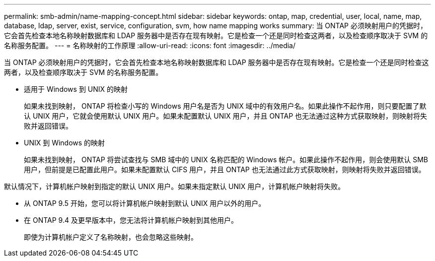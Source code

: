 ---
permalink: smb-admin/name-mapping-concept.html 
sidebar: sidebar 
keywords: ontap, map, credential, user, local, name, map, database, ldap, server, exist, service, configuration, svm, how name mapping works 
summary: 当 ONTAP 必须映射用户的凭据时，它会首先检查本地名称映射数据库和 LDAP 服务器中是否存在现有映射。它是检查一个还是同时检查这两者，以及检查顺序取决于 SVM 的名称服务配置。 
---
= 名称映射的工作原理
:allow-uri-read: 
:icons: font
:imagesdir: ../media/


[role="lead"]
当 ONTAP 必须映射用户的凭据时，它会首先检查本地名称映射数据库和 LDAP 服务器中是否存在现有映射。它是检查一个还是同时检查这两者，以及检查顺序取决于 SVM 的名称服务配置。

* 适用于 Windows 到 UNIX 的映射
+
如果未找到映射， ONTAP 将检查小写的 Windows 用户名是否为 UNIX 域中的有效用户名。如果此操作不起作用，则只要配置了默认 UNIX 用户，它就会使用默认 UNIX 用户。如果未配置默认 UNIX 用户，并且 ONTAP 也无法通过这种方式获取映射，则映射将失败并返回错误。

* UNIX 到 Windows 的映射
+
如果未找到映射， ONTAP 将尝试查找与 SMB 域中的 UNIX 名称匹配的 Windows 帐户。如果此操作不起作用，则会使用默认 SMB 用户，但前提是已配置此用户。如果未配置默认 CIFS 用户，并且 ONTAP 也无法通过此方式获取映射，则映射将失败并返回错误。



默认情况下，计算机帐户映射到指定的默认 UNIX 用户。如果未指定默认 UNIX 用户，计算机帐户映射将失败。

* 从 ONTAP 9.5 开始，您可以将计算机帐户映射到默认 UNIX 用户以外的用户。
* 在 ONTAP 9.4 及更早版本中，您无法将计算机帐户映射到其他用户。
+
即使为计算机帐户定义了名称映射，也会忽略这些映射。


